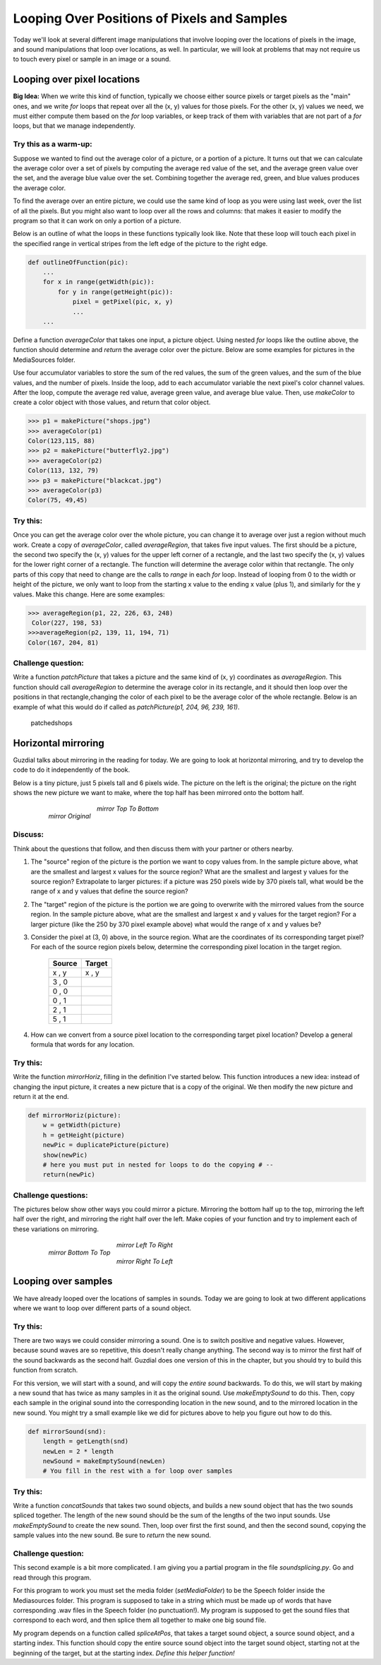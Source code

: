 Looping Over Positions of Pixels and Samples
============================================

Today we'll look at several different image
manipulations that involve looping over the locations of pixels in
the image, and sound manipulations that loop over locations, as
well. In particular, we will look at problems that may not require
us to touch every pixel or sample in an image or a sound.

Looping over pixel locations
----------------------------

**Big Idea:** When we write this kind of function, typically we
choose either source pixels or target pixels as the "main" ones,
and we write `for` loops that repeat over all the (x, y) values for
those pixels. For the other (x, y) values we need, we must either
compute them based on the `for` loop variables, or keep track of
them with variables that are not part of a `for` loops, but that we
manage independently.

Try this as a warm-up:
^^^^^^^^^^^^^^^^^^^^^^

Suppose we wanted to find out the average color of a picture, or a
portion of a picture. It turns out that we can calculate the
average color over a set of pixels by computing the average red
value of the set, and the average green value over the set, and the
average blue value over the set. Combining together the average
red, green, and blue values produces the average color.

To find the average over an entire picture, we could use the same
kind of loop as you were using last week, over the list of all the
pixels. But you might also want to loop over all the rows and
columns: that makes it easier to modify the program so that it can
work on only a portion of a picture.

Below is an outline of what the loops in these functions typically
look like. Note that these loop will touch each pixel in the
specified range in vertical stripes from the left edge of the
picture to the right edge.

.. sourcecode:: python

    def outlineOfFunction(pic):
        ...
        for x in range(getWidth(pic)):
            for y in range(getHeight(pic)):
                pixel = getPixel(pic, x, y)
                ...
        ...



Define a function `averageColor` that takes one input, a picture
object. Using nested `for` loops like the outline above, the
function should determine and *return* the average color over the
picture. Below are some examples for pictures in the MediaSources
folder.

Use four accumulator variables to store the sum of the red values,
the sum of the green values, and the sum of the blue values, and
the number of pixels. Inside the loop, add to each accumulator
variable the next pixel's color channel values. After the loop,
compute the average red value, average green value, and average
blue value. Then, use `makeColor` to create a color object with
those values, and return that color object.

.. sourcecode:: python

    >>> p1 = makePicture("shops.jpg")
    >>> averageColor(p1)
    Color(123,115, 88)
    >>> p2 = makePicture("butterfly2.jpg")
    >>> averageColor(p2)
    Color(113, 132, 79)
    >>> p3 = makePicture("blackcat.jpg")
    >>> averageColor(p3)
    Color(75, 49,45)



Try this:
^^^^^^^^^

Once you can get the average color over the whole picture, you can
change it to average over just a region without much work. Create a
copy of `averageColor`, called `averageRegion`, that takes five
input values. The first should be a picture, the second two specify
the (x, y) values for the upper left corner of a rectangle, and the
last two specify the (x, y) values for the lower right corner of a
rectangle. The function will determine the average color within
that rectangle. The only parts of this copy that need to change are
the calls to `range` in each `for` loop. Instead of looping from 0
to the width or height of the picture, we only want to loop from
the starting x value to the ending x value (plus 1), and similarly
for the y values. Make this change. Here are some examples:

.. sourcecode:: python

    >>> averageRegion(p1, 22, 226, 63, 248)
     Color(227, 198, 53)
    >>>averageRegion(p2, 139, 11, 194, 71)
    Color(167, 204, 81)


Challenge question:
^^^^^^^^^^^^^^^^^^^

Write a function `patchPicture` that takes a picture and the same
kind of (x, y) coordinates as `averageRegion`. This function should
call `averageRegion` to determine the average color in its
rectangle, and it should then loop over the positions in that
rectangle,changing the color of each pixel to be the average color
of the whole rectangle. Below is an example of what this would do
if called as `patchPicture(p1, 204, 96, 239, 161)`.

    .. figure:: Images/patchedshops.jpg
       :align: center
       :alt: image

       patchedshops


Horizontal mirroring
--------------------

Guzdial talks about mirroring in the reading for today. We are
going to look at horizontal mirroring, and try to develop the code
to do it independently of the book.

Below is a tiny picture, just 5 pixels tall and 6 pixels wide. The
picture on the left is the original; the picture on the right shows
the new picture we want to make, where the top half has been
mirrored onto the bottom half.

    .. figure:: Images/mirrorOrig.jpg
       :align: left
       :alt: image

       *mirror Original*

    .. figure:: Images/mirrorTopToBottom.jpg
       :align: center
       :alt: image

       *mirror Top To Bottom*

Discuss:
^^^^^^^^

Think about the questions that follow, and then discuss them with
your partner or others nearby.


#. The "source" region of the picture is the portion we want to
   copy values from. In the sample picture above, what are the
   smallest and largest x values for the source region? What are the
   smallest and largest y values for the source region? Extrapolate to
   larger pictures: if a picture was 250 pixels wide by 370 pixels
   tall, what would be the range of x and y values that define the
   source region?

#. The "target" region of the picture is the portion we are going
   to overwrite with the mirrored values from the source region. In
   the sample picture above, what are the smallest and largest x and y
   values for the target region? For a larger picture (like the 250 by
   370 pixel example above) what would the range of x and y values
   be?

#. Consider the pixel at (3, 0) above, in the source region. What
   are the coordinates of its corresponding target pixel? For each of
   the source region pixels below, determine the corresponding pixel
   location in the target region.

          ============       =============
            Source             Target
          ============       =============
           x  ,  y              x , y
           3  ,  0
           0  ,  0
           0  ,  1
           2  ,  1
           5  ,  1
          ============       =============


#. How can we convert from a source pixel location to the
   corresponding target pixel location? Develop a general formula that
   words for any location.


Try this:
^^^^^^^^^

Write the function `mirrorHoriz`, filling in the definition I've
started below. This function introduces a new idea: instead of
changing the input picture, it creates a new picture that is a copy
of the original. We then modify the new picture and return it at
the end.

.. sourcecode:: python

    def mirrorHoriz(picture):
        w = getWidth(picture)
        h = getHeight(picture)
        newPic = duplicatePicture(picture)
        show(newPic)
        # here you must put in nested for loops to do the copying # --
        return(newPic)



Challenge questions:
^^^^^^^^^^^^^^^^^^^^

The pictures below show other ways you could mirror a picture.
Mirroring the bottom half up to the top, mirroring the left half
over the right, and mirroring the right half over the left. Make
copies of your function and try to implement each of these
variations on mirroring.


    .. figure:: Images/mirrorBottomToTop.jpg
           :align: left
           :alt: image

           *mirror Bottom To Top*

    .. figure:: Images/mirrorLeftToRight.jpg
           :align: center
           :alt: image

           *mirror Left To Right*

    .. figure:: Images/mirrorRightToLeft.jpg
           :align: center
           :alt: image

           *mirror Right To Left*


Looping over samples
--------------------

We have already looped over the locations of samples in sounds.
Today we are going to look at two different applications where we
want to loop over different parts of a sound object.

Try this:
^^^^^^^^^

There are two ways we could consider mirroring a sound. One is to
switch positive and negative values. However, because sound waves
are so repetitive, this doesn't really change anything. The second
way is to mirror the first half of the sound backwards as the
second half. Guzdial does one version of this in the chapter, but
you should try to build this function from scratch.

For this version, we will start with a sound, and will copy the
*entire sound* backwards. To do this, we will start by making a new
sound that has twice as many samples in it as the original sound.
Use `makeEmptySound` to do this. Then, copy each sample in the
original sound into the corresponding location in the new sound,
and to the mirrored location in the new sound. You might try a
small example like we did for pictures above to help you figure out
how to do this.

.. sourcecode:: python

    def mirrorSound(snd):
        length = getLength(snd)
        newLen = 2 * length
        newSound = makeEmptySound(newLen)
        # You fill in the rest with a for loop over samples

Try this:
^^^^^^^^^

Write a function `concatSounds` that takes two sound objects, and
builds a new sound object that has the two sounds spliced together.
The length of the new sound should be the sum of the lengths of the
two input sounds. Use `makeEmptySound` to create the new sound.
Then, loop over first the first sound, and then the second sound,
copying the sample values into the new sound. Be sure to `return`
the new sound.

Challenge question:
^^^^^^^^^^^^^^^^^^^

This second example is a bit more complicated. I am giving you a
partial program in the file `soundsplicing.py`. Go and read through
this program.

For this program to work you must set the media folder
(`setMediaFolder`) to be the Speech folder inside the Mediasources
folder. This program is supposed to take in a string which must be
made up of words that have corresponding .wav files in the Speech
folder (no punctuation!). My program is supposed to get the sound
files that correspond to each word, and then splice them all
together to make one big sound file.

My program depends on a function called `spliceAtPos`, that takes a
target sound object, a source sound object, and a starting index.
This function should copy the entire source sound object into the
target sound object, starting not at the beginning of the target,
but at the starting index. `Define this helper function!`










